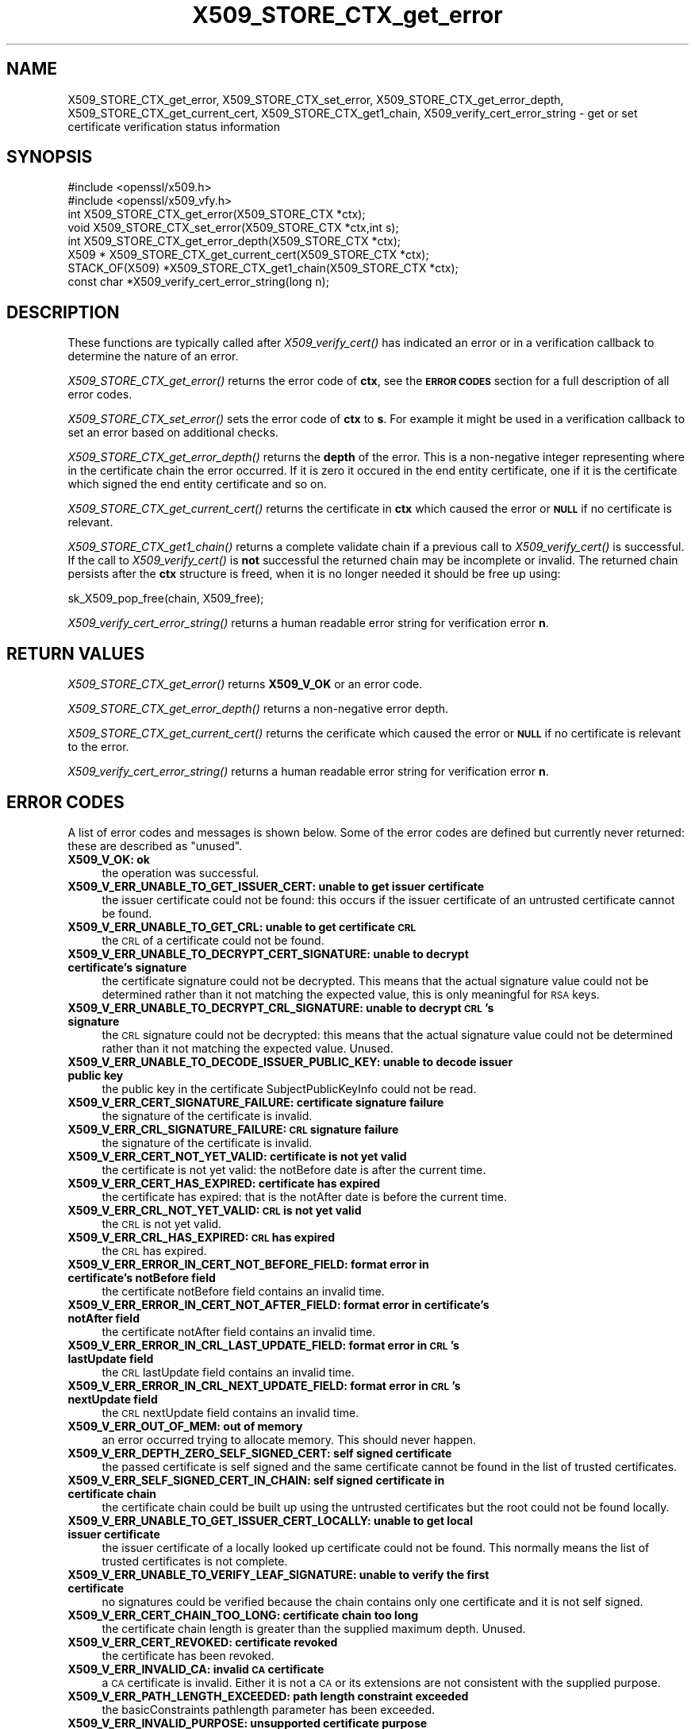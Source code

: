 .\" Automatically generated by Pod::Man 2.25 (Pod::Simple 3.28)
.\"
.\" Standard preamble:
.\" ========================================================================
.de Sp \" Vertical space (when we can't use .PP)
.if t .sp .5v
.if n .sp
..
.de Vb \" Begin verbatim text
.ft CW
.nf
.ne \\$1
..
.de Ve \" End verbatim text
.ft R
.fi
..
.\" Set up some character translations and predefined strings.  \*(-- will
.\" give an unbreakable dash, \*(PI will give pi, \*(L" will give a left
.\" double quote, and \*(R" will give a right double quote.  \*(C+ will
.\" give a nicer C++.  Capital omega is used to do unbreakable dashes and
.\" therefore won't be available.  \*(C` and \*(C' expand to `' in nroff,
.\" nothing in troff, for use with C<>.
.tr \(*W-
.ds C+ C\v'-.1v'\h'-1p'\s-2+\h'-1p'+\s0\v'.1v'\h'-1p'
.ie n \{\
.    ds -- \(*W-
.    ds PI pi
.    if (\n(.H=4u)&(1m=24u) .ds -- \(*W\h'-12u'\(*W\h'-12u'-\" diablo 10 pitch
.    if (\n(.H=4u)&(1m=20u) .ds -- \(*W\h'-12u'\(*W\h'-8u'-\"  diablo 12 pitch
.    ds L" ""
.    ds R" ""
.    ds C` ""
.    ds C' ""
'br\}
.el\{\
.    ds -- \|\(em\|
.    ds PI \(*p
.    ds L" ``
.    ds R" ''
'br\}
.\"
.\" Escape single quotes in literal strings from groff's Unicode transform.
.ie \n(.g .ds Aq \(aq
.el       .ds Aq '
.\"
.\" If the F register is turned on, we'll generate index entries on stderr for
.\" titles (.TH), headers (.SH), subsections (.SS), items (.Ip), and index
.\" entries marked with X<> in POD.  Of course, you'll have to process the
.\" output yourself in some meaningful fashion.
.ie \nF \{\
.    de IX
.    tm Index:\\$1\t\\n%\t"\\$2"
..
.    nr % 0
.    rr F
.\}
.el \{\
.    de IX
..
.\}
.\"
.\" Accent mark definitions (@(#)ms.acc 1.5 88/02/08 SMI; from UCB 4.2).
.\" Fear.  Run.  Save yourself.  No user-serviceable parts.
.    \" fudge factors for nroff and troff
.if n \{\
.    ds #H 0
.    ds #V .8m
.    ds #F .3m
.    ds #[ \f1
.    ds #] \fP
.\}
.if t \{\
.    ds #H ((1u-(\\\\n(.fu%2u))*.13m)
.    ds #V .6m
.    ds #F 0
.    ds #[ \&
.    ds #] \&
.\}
.    \" simple accents for nroff and troff
.if n \{\
.    ds ' \&
.    ds ` \&
.    ds ^ \&
.    ds , \&
.    ds ~ ~
.    ds /
.\}
.if t \{\
.    ds ' \\k:\h'-(\\n(.wu*8/10-\*(#H)'\'\h"|\\n:u"
.    ds ` \\k:\h'-(\\n(.wu*8/10-\*(#H)'\`\h'|\\n:u'
.    ds ^ \\k:\h'-(\\n(.wu*10/11-\*(#H)'^\h'|\\n:u'
.    ds , \\k:\h'-(\\n(.wu*8/10)',\h'|\\n:u'
.    ds ~ \\k:\h'-(\\n(.wu-\*(#H-.1m)'~\h'|\\n:u'
.    ds / \\k:\h'-(\\n(.wu*8/10-\*(#H)'\z\(sl\h'|\\n:u'
.\}
.    \" troff and (daisy-wheel) nroff accents
.ds : \\k:\h'-(\\n(.wu*8/10-\*(#H+.1m+\*(#F)'\v'-\*(#V'\z.\h'.2m+\*(#F'.\h'|\\n:u'\v'\*(#V'
.ds 8 \h'\*(#H'\(*b\h'-\*(#H'
.ds o \\k:\h'-(\\n(.wu+\w'\(de'u-\*(#H)/2u'\v'-.3n'\*(#[\z\(de\v'.3n'\h'|\\n:u'\*(#]
.ds d- \h'\*(#H'\(pd\h'-\w'~'u'\v'-.25m'\f2\(hy\fP\v'.25m'\h'-\*(#H'
.ds D- D\\k:\h'-\w'D'u'\v'-.11m'\z\(hy\v'.11m'\h'|\\n:u'
.ds th \*(#[\v'.3m'\s+1I\s-1\v'-.3m'\h'-(\w'I'u*2/3)'\s-1o\s+1\*(#]
.ds Th \*(#[\s+2I\s-2\h'-\w'I'u*3/5'\v'-.3m'o\v'.3m'\*(#]
.ds ae a\h'-(\w'a'u*4/10)'e
.ds Ae A\h'-(\w'A'u*4/10)'E
.    \" corrections for vroff
.if v .ds ~ \\k:\h'-(\\n(.wu*9/10-\*(#H)'\s-2\u~\d\s+2\h'|\\n:u'
.if v .ds ^ \\k:\h'-(\\n(.wu*10/11-\*(#H)'\v'-.4m'^\v'.4m'\h'|\\n:u'
.    \" for low resolution devices (crt and lpr)
.if \n(.H>23 .if \n(.V>19 \
\{\
.    ds : e
.    ds 8 ss
.    ds o a
.    ds d- d\h'-1'\(ga
.    ds D- D\h'-1'\(hy
.    ds th \o'bp'
.    ds Th \o'LP'
.    ds ae ae
.    ds Ae AE
.\}
.rm #[ #] #H #V #F C
.\" ========================================================================
.\"
.IX Title "X509_STORE_CTX_get_error 3"
.TH X509_STORE_CTX_get_error 3 "2014-01-06" "1.0.1f" "OpenSSL"
.\" For nroff, turn off justification.  Always turn off hyphenation; it makes
.\" way too many mistakes in technical documents.
.if n .ad l
.nh
.SH "NAME"
X509_STORE_CTX_get_error, X509_STORE_CTX_set_error, X509_STORE_CTX_get_error_depth, X509_STORE_CTX_get_current_cert, X509_STORE_CTX_get1_chain, X509_verify_cert_error_string \- get or set certificate verification status information
.SH "SYNOPSIS"
.IX Header "SYNOPSIS"
.Vb 2
\& #include <openssl/x509.h>
\& #include <openssl/x509_vfy.h>
\&
\& int    X509_STORE_CTX_get_error(X509_STORE_CTX *ctx);
\& void   X509_STORE_CTX_set_error(X509_STORE_CTX *ctx,int s);
\& int    X509_STORE_CTX_get_error_depth(X509_STORE_CTX *ctx);
\& X509 * X509_STORE_CTX_get_current_cert(X509_STORE_CTX *ctx);
\&
\& STACK_OF(X509) *X509_STORE_CTX_get1_chain(X509_STORE_CTX *ctx);
\&
\& const char *X509_verify_cert_error_string(long n);
.Ve
.SH "DESCRIPTION"
.IX Header "DESCRIPTION"
These functions are typically called after \fIX509_verify_cert()\fR has indicated
an error or in a verification callback to determine the nature of an error.
.PP
\&\fIX509_STORE_CTX_get_error()\fR returns the error code of \fBctx\fR, see
the \fB\s-1ERROR\s0 \s-1CODES\s0\fR section for a full description of all error codes.
.PP
\&\fIX509_STORE_CTX_set_error()\fR sets the error code of \fBctx\fR to \fBs\fR. For example
it might be used in a verification callback to set an error based on additional
checks.
.PP
\&\fIX509_STORE_CTX_get_error_depth()\fR returns the \fBdepth\fR of the error. This is a
non-negative integer representing where in the certificate chain the error
occurred. If it is zero it occured in the end entity certificate, one if
it is the certificate which signed the end entity certificate and so on.
.PP
\&\fIX509_STORE_CTX_get_current_cert()\fR returns the certificate in \fBctx\fR which
caused the error or \fB\s-1NULL\s0\fR if no certificate is relevant.
.PP
\&\fIX509_STORE_CTX_get1_chain()\fR returns a complete validate chain if a previous
call to \fIX509_verify_cert()\fR is successful. If the call to \fIX509_verify_cert()\fR
is \fBnot\fR successful the returned chain may be incomplete or invalid. The
returned chain persists after the \fBctx\fR structure is freed, when it is
no longer needed it should be free up using:
.PP
.Vb 1
\&  sk_X509_pop_free(chain, X509_free);
.Ve
.PP
\&\fIX509_verify_cert_error_string()\fR returns a human readable error string for
verification error \fBn\fR.
.SH "RETURN VALUES"
.IX Header "RETURN VALUES"
\&\fIX509_STORE_CTX_get_error()\fR returns \fBX509_V_OK\fR or an error code.
.PP
\&\fIX509_STORE_CTX_get_error_depth()\fR returns a non-negative error depth.
.PP
\&\fIX509_STORE_CTX_get_current_cert()\fR returns the cerificate which caused the
error or \fB\s-1NULL\s0\fR if no certificate is relevant to the error.
.PP
\&\fIX509_verify_cert_error_string()\fR returns a human readable error string for
verification error \fBn\fR.
.SH "ERROR CODES"
.IX Header "ERROR CODES"
A list of error codes and messages is shown below.  Some of the
error codes are defined but currently never returned: these are described as
\&\*(L"unused\*(R".
.IP "\fBX509_V_OK: ok\fR" 4
.IX Item "X509_V_OK: ok"
the operation was successful.
.IP "\fBX509_V_ERR_UNABLE_TO_GET_ISSUER_CERT: unable to get issuer certificate\fR" 4
.IX Item "X509_V_ERR_UNABLE_TO_GET_ISSUER_CERT: unable to get issuer certificate"
the issuer certificate could not be found: this occurs if the issuer certificate
of an untrusted certificate cannot be found.
.IP "\fBX509_V_ERR_UNABLE_TO_GET_CRL: unable to get certificate \s-1CRL\s0\fR" 4
.IX Item "X509_V_ERR_UNABLE_TO_GET_CRL: unable to get certificate CRL"
the \s-1CRL\s0 of a certificate could not be found.
.IP "\fBX509_V_ERR_UNABLE_TO_DECRYPT_CERT_SIGNATURE: unable to decrypt certificate's signature\fR" 4
.IX Item "X509_V_ERR_UNABLE_TO_DECRYPT_CERT_SIGNATURE: unable to decrypt certificate's signature"
the certificate signature could not be decrypted. This means that the actual
signature value could not be determined rather than it not matching the
expected value, this is only meaningful for \s-1RSA\s0 keys.
.IP "\fBX509_V_ERR_UNABLE_TO_DECRYPT_CRL_SIGNATURE: unable to decrypt \s-1CRL\s0's signature\fR" 4
.IX Item "X509_V_ERR_UNABLE_TO_DECRYPT_CRL_SIGNATURE: unable to decrypt CRL's signature"
the \s-1CRL\s0 signature could not be decrypted: this means that the actual signature
value could not be determined rather than it not matching the expected value.
Unused.
.IP "\fBX509_V_ERR_UNABLE_TO_DECODE_ISSUER_PUBLIC_KEY: unable to decode issuer public key\fR" 4
.IX Item "X509_V_ERR_UNABLE_TO_DECODE_ISSUER_PUBLIC_KEY: unable to decode issuer public key"
the public key in the certificate SubjectPublicKeyInfo could not be read.
.IP "\fBX509_V_ERR_CERT_SIGNATURE_FAILURE: certificate signature failure\fR" 4
.IX Item "X509_V_ERR_CERT_SIGNATURE_FAILURE: certificate signature failure"
the signature of the certificate is invalid.
.IP "\fBX509_V_ERR_CRL_SIGNATURE_FAILURE: \s-1CRL\s0 signature failure\fR" 4
.IX Item "X509_V_ERR_CRL_SIGNATURE_FAILURE: CRL signature failure"
the signature of the certificate is invalid.
.IP "\fBX509_V_ERR_CERT_NOT_YET_VALID: certificate is not yet valid\fR" 4
.IX Item "X509_V_ERR_CERT_NOT_YET_VALID: certificate is not yet valid"
the certificate is not yet valid: the notBefore date is after the current time.
.IP "\fBX509_V_ERR_CERT_HAS_EXPIRED: certificate has expired\fR" 4
.IX Item "X509_V_ERR_CERT_HAS_EXPIRED: certificate has expired"
the certificate has expired: that is the notAfter date is before the current time.
.IP "\fBX509_V_ERR_CRL_NOT_YET_VALID: \s-1CRL\s0 is not yet valid\fR" 4
.IX Item "X509_V_ERR_CRL_NOT_YET_VALID: CRL is not yet valid"
the \s-1CRL\s0 is not yet valid.
.IP "\fBX509_V_ERR_CRL_HAS_EXPIRED: \s-1CRL\s0 has expired\fR" 4
.IX Item "X509_V_ERR_CRL_HAS_EXPIRED: CRL has expired"
the \s-1CRL\s0 has expired.
.IP "\fBX509_V_ERR_ERROR_IN_CERT_NOT_BEFORE_FIELD: format error in certificate's notBefore field\fR" 4
.IX Item "X509_V_ERR_ERROR_IN_CERT_NOT_BEFORE_FIELD: format error in certificate's notBefore field"
the certificate notBefore field contains an invalid time.
.IP "\fBX509_V_ERR_ERROR_IN_CERT_NOT_AFTER_FIELD: format error in certificate's notAfter field\fR" 4
.IX Item "X509_V_ERR_ERROR_IN_CERT_NOT_AFTER_FIELD: format error in certificate's notAfter field"
the certificate notAfter field contains an invalid time.
.IP "\fBX509_V_ERR_ERROR_IN_CRL_LAST_UPDATE_FIELD: format error in \s-1CRL\s0's lastUpdate field\fR" 4
.IX Item "X509_V_ERR_ERROR_IN_CRL_LAST_UPDATE_FIELD: format error in CRL's lastUpdate field"
the \s-1CRL\s0 lastUpdate field contains an invalid time.
.IP "\fBX509_V_ERR_ERROR_IN_CRL_NEXT_UPDATE_FIELD: format error in \s-1CRL\s0's nextUpdate field\fR" 4
.IX Item "X509_V_ERR_ERROR_IN_CRL_NEXT_UPDATE_FIELD: format error in CRL's nextUpdate field"
the \s-1CRL\s0 nextUpdate field contains an invalid time.
.IP "\fBX509_V_ERR_OUT_OF_MEM: out of memory\fR" 4
.IX Item "X509_V_ERR_OUT_OF_MEM: out of memory"
an error occurred trying to allocate memory. This should never happen.
.IP "\fBX509_V_ERR_DEPTH_ZERO_SELF_SIGNED_CERT: self signed certificate\fR" 4
.IX Item "X509_V_ERR_DEPTH_ZERO_SELF_SIGNED_CERT: self signed certificate"
the passed certificate is self signed and the same certificate cannot be found
in the list of trusted certificates.
.IP "\fBX509_V_ERR_SELF_SIGNED_CERT_IN_CHAIN: self signed certificate in certificate chain\fR" 4
.IX Item "X509_V_ERR_SELF_SIGNED_CERT_IN_CHAIN: self signed certificate in certificate chain"
the certificate chain could be built up using the untrusted certificates but
the root could not be found locally.
.IP "\fBX509_V_ERR_UNABLE_TO_GET_ISSUER_CERT_LOCALLY: unable to get local issuer certificate\fR" 4
.IX Item "X509_V_ERR_UNABLE_TO_GET_ISSUER_CERT_LOCALLY: unable to get local issuer certificate"
the issuer certificate of a locally looked up certificate could not be found.
This normally means the list of trusted certificates is not complete.
.IP "\fBX509_V_ERR_UNABLE_TO_VERIFY_LEAF_SIGNATURE: unable to verify the first certificate\fR" 4
.IX Item "X509_V_ERR_UNABLE_TO_VERIFY_LEAF_SIGNATURE: unable to verify the first certificate"
no signatures could be verified because the chain contains only one certificate
and it is not self signed.
.IP "\fBX509_V_ERR_CERT_CHAIN_TOO_LONG: certificate chain too long\fR" 4
.IX Item "X509_V_ERR_CERT_CHAIN_TOO_LONG: certificate chain too long"
the certificate chain length is greater than the supplied maximum depth. Unused.
.IP "\fBX509_V_ERR_CERT_REVOKED: certificate revoked\fR" 4
.IX Item "X509_V_ERR_CERT_REVOKED: certificate revoked"
the certificate has been revoked.
.IP "\fBX509_V_ERR_INVALID_CA: invalid \s-1CA\s0 certificate\fR" 4
.IX Item "X509_V_ERR_INVALID_CA: invalid CA certificate"
a \s-1CA\s0 certificate is invalid. Either it is not a \s-1CA\s0 or its extensions are not
consistent with the supplied purpose.
.IP "\fBX509_V_ERR_PATH_LENGTH_EXCEEDED: path length constraint exceeded\fR" 4
.IX Item "X509_V_ERR_PATH_LENGTH_EXCEEDED: path length constraint exceeded"
the basicConstraints pathlength parameter has been exceeded.
.IP "\fBX509_V_ERR_INVALID_PURPOSE: unsupported certificate purpose\fR" 4
.IX Item "X509_V_ERR_INVALID_PURPOSE: unsupported certificate purpose"
the supplied certificate cannot be used for the specified purpose.
.IP "\fBX509_V_ERR_CERT_UNTRUSTED: certificate not trusted\fR" 4
.IX Item "X509_V_ERR_CERT_UNTRUSTED: certificate not trusted"
the root \s-1CA\s0 is not marked as trusted for the specified purpose.
.IP "\fBX509_V_ERR_CERT_REJECTED: certificate rejected\fR" 4
.IX Item "X509_V_ERR_CERT_REJECTED: certificate rejected"
the root \s-1CA\s0 is marked to reject the specified purpose.
.IP "\fBX509_V_ERR_SUBJECT_ISSUER_MISMATCH: subject issuer mismatch\fR" 4
.IX Item "X509_V_ERR_SUBJECT_ISSUER_MISMATCH: subject issuer mismatch"
the current candidate issuer certificate was rejected because its subject name
did not match the issuer name of the current certificate. This is only set
if issuer check debugging is enabled it is used for status notification and
is \fBnot\fR in itself an error.
.IP "\fBX509_V_ERR_AKID_SKID_MISMATCH: authority and subject key identifier mismatch\fR" 4
.IX Item "X509_V_ERR_AKID_SKID_MISMATCH: authority and subject key identifier mismatch"
the current candidate issuer certificate was rejected because its subject key
identifier was present and did not match the authority key identifier current
certificate. This is only set if issuer check debugging is enabled it is used
for status notification and is \fBnot\fR in itself an error.
.IP "\fBX509_V_ERR_AKID_ISSUER_SERIAL_MISMATCH: authority and issuer serial number mismatch\fR" 4
.IX Item "X509_V_ERR_AKID_ISSUER_SERIAL_MISMATCH: authority and issuer serial number mismatch"
the current candidate issuer certificate was rejected because its issuer name
and serial number was present and did not match the authority key identifier of
the current certificate. This is only set if issuer check debugging is enabled
it is used for status notification and is \fBnot\fR in itself an error.
.IP "\fBX509_V_ERR_KEYUSAGE_NO_CERTSIGN:key usage does not include certificate signing\fR" 4
.IX Item "X509_V_ERR_KEYUSAGE_NO_CERTSIGN:key usage does not include certificate signing"
the current candidate issuer certificate was rejected because its keyUsage
extension does not permit certificate signing. This is only set if issuer check
debugging is enabled it is used for status notification and is \fBnot\fR in itself
an error.
.IP "\fBX509_V_ERR_INVALID_EXTENSION: invalid or inconsistent certificate extension\fR" 4
.IX Item "X509_V_ERR_INVALID_EXTENSION: invalid or inconsistent certificate extension"
A certificate extension had an invalid value (for example an incorrect
encoding) or some value inconsistent with other extensions.
.IP "\fBX509_V_ERR_INVALID_POLICY_EXTENSION: invalid or inconsistent certificate policy extension\fR" 4
.IX Item "X509_V_ERR_INVALID_POLICY_EXTENSION: invalid or inconsistent certificate policy extension"
A certificate policies extension had an invalid value (for example an incorrect
encoding) or some value inconsistent with other extensions. This error only
occurs if policy processing is enabled.
.IP "\fBX509_V_ERR_NO_EXPLICIT_POLICY: no explicit policy\fR" 4
.IX Item "X509_V_ERR_NO_EXPLICIT_POLICY: no explicit policy"
The verification flags were set to require and explicit policy but none was
present.
.IP "\fBX509_V_ERR_DIFFERENT_CRL_SCOPE: Different \s-1CRL\s0 scope\fR" 4
.IX Item "X509_V_ERR_DIFFERENT_CRL_SCOPE: Different CRL scope"
The only CRLs that could be found did not match the scope of the certificate.
.IP "\fBX509_V_ERR_UNSUPPORTED_EXTENSION_FEATURE: Unsupported extension feature\fR" 4
.IX Item "X509_V_ERR_UNSUPPORTED_EXTENSION_FEATURE: Unsupported extension feature"
Some feature of a certificate extension is not supported. Unused.
.IP "\fBX509_V_ERR_PERMITTED_VIOLATION: permitted subtree violation\fR" 4
.IX Item "X509_V_ERR_PERMITTED_VIOLATION: permitted subtree violation"
A name constraint violation occured in the permitted subtrees.
.IP "\fBX509_V_ERR_EXCLUDED_VIOLATION: excluded subtree violation\fR" 4
.IX Item "X509_V_ERR_EXCLUDED_VIOLATION: excluded subtree violation"
A name constraint violation occured in the excluded subtrees.
.IP "\fBX509_V_ERR_SUBTREE_MINMAX: name constraints minimum and maximum not supported\fR" 4
.IX Item "X509_V_ERR_SUBTREE_MINMAX: name constraints minimum and maximum not supported"
A certificate name constraints extension included a minimum or maximum field:
this is not supported.
.IP "\fBX509_V_ERR_UNSUPPORTED_CONSTRAINT_TYPE: unsupported name constraint type\fR" 4
.IX Item "X509_V_ERR_UNSUPPORTED_CONSTRAINT_TYPE: unsupported name constraint type"
An unsupported name constraint type was encountered. OpenSSL currently only
supports directory name, \s-1DNS\s0 name, email and \s-1URI\s0 types.
.IP "\fBX509_V_ERR_UNSUPPORTED_CONSTRAINT_SYNTAX: unsupported or invalid name constraint syntax\fR" 4
.IX Item "X509_V_ERR_UNSUPPORTED_CONSTRAINT_SYNTAX: unsupported or invalid name constraint syntax"
The format of the name constraint is not recognised: for example an email
address format of a form not mentioned in \s-1RFC3280\s0. This could be caused by
a garbage extension or some new feature not currently supported.
.IP "\fBX509_V_ERR_CRL_PATH_VALIDATION_ERROR: \s-1CRL\s0 path validation error\fR" 4
.IX Item "X509_V_ERR_CRL_PATH_VALIDATION_ERROR: CRL path validation error"
An error occured when attempting to verify the \s-1CRL\s0 path. This error can only
happen if extended \s-1CRL\s0 checking is enabled.
.IP "\fBX509_V_ERR_APPLICATION_VERIFICATION: application verification failure\fR" 4
.IX Item "X509_V_ERR_APPLICATION_VERIFICATION: application verification failure"
an application specific error. This will never be returned unless explicitly
set by an application.
.SH "NOTES"
.IX Header "NOTES"
The above functions should be used instead of directly referencing the fields
in the \fBX509_VERIFY_CTX\fR structure.
.PP
In versions of OpenSSL before 1.0 the current certificate returned by
\&\fIX509_STORE_CTX_get_current_cert()\fR was never \fB\s-1NULL\s0\fR. Applications should
check the return value before printing out any debugging information relating
to the current certificate.
.PP
If an unrecognised error code is passed to \fIX509_verify_cert_error_string()\fR the
numerical value of the unknown code is returned in a static buffer. This is not
thread safe but will never happen unless an invalid code is passed.
.SH "SEE ALSO"
.IX Header "SEE ALSO"
\&\fIX509_verify_cert\fR\|(3)
.SH "HISTORY"
.IX Header "HISTORY"
\&\s-1TBA\s0
